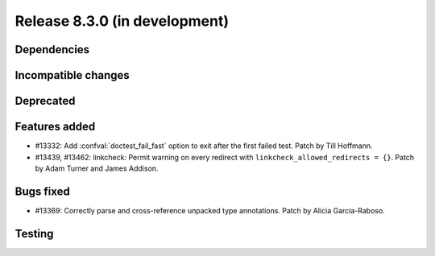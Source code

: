 Release 8.3.0 (in development)
==============================

Dependencies
------------

Incompatible changes
--------------------

Deprecated
----------

Features added
--------------

* #13332: Add :confval:`doctest_fail_fast` option to exit after the first failed
  test.
  Patch by Till Hoffmann.
* #13439, #13462: linkcheck: Permit warning on every redirect with
  ``linkcheck_allowed_redirects = {}``.
  Patch by Adam Turner and James Addison.

Bugs fixed
----------

* #13369: Correctly parse and cross-reference unpacked type annotations.
  Patch by Alicia Garcia-Raboso.

Testing
-------
